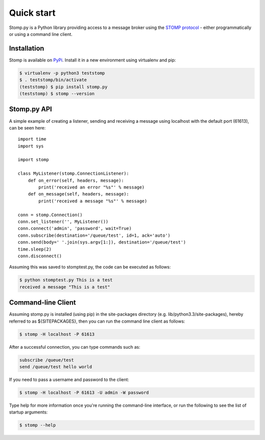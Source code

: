 ===========
Quick start
===========

Stomp.py is a Python library providing access to a message broker using the `STOMP protocol <https://stomp.github.io>`_ - either programmatically or using a command line client.


Installation
============

Stomp is available on `PyPi <https://pypi.org/project/stomp.py/>`_. Install it in a new environment using virtualenv and pip:

.. code-block:: shell

    $ virtualenv -p python3 teststomp
    $ . teststomp/bin/activate
    (teststomp) $ pip install stomp.py
    (teststomp) $ stomp --version


Stomp.py API
============

A simple example of creating a listener, sending and receiving a message using localhost with the default port (61613), can be seen here::

    import time
    import sys
    
    import stomp
    
    class MyListener(stomp.ConnectionListener):
        def on_error(self, headers, message):
            print('received an error "%s"' % message)
        def on_message(self, headers, message):
            print('received a message "%s"' % message)

    conn = stomp.Connection()
    conn.set_listener('', MyListener())
    conn.connect('admin', 'password', wait=True)
    conn.subscribe(destination='/queue/test', id=1, ack='auto')
    conn.send(body=' '.join(sys.argv[1:]), destination='/queue/test')
    time.sleep(2)
    conn.disconnect()

Assuming this was saved to stomptest.py, the code can be executed as follows:

.. code-block:: shell

    $ python stomptest.py This is a test
    received a message "This is a test"


Command-line Client
===================

Assuming stomp.py is installed (using pip) in the site-packages directory (e.g. lib/python3.3/site-packages), hereby referred to as ${SITEPACKAGES}, then you can run the command line client as follows:

.. code-block:: shell

    $ stomp -H localhost -P 61613
        
After a successful connection, you can type commands such as:

.. code-block:: shell

    subscribe /queue/test
    send /queue/test hello world
    
If you need to pass a username and password to the client:

.. code-block:: shell

    $ stomp -H localhost -P 61613 -U admin -W password
    
Type help for more information once you're running the command-line interface, or run the following to see the list of startup arguments:

.. code-block:: shell

    $ stomp --help

